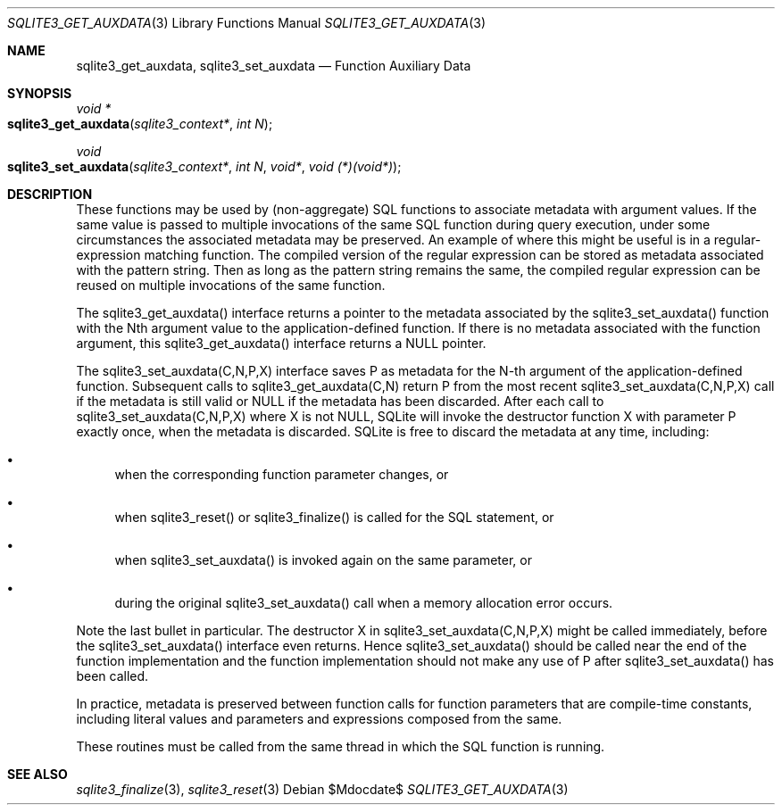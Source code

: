 .Dd $Mdocdate$
.Dt SQLITE3_GET_AUXDATA 3
.Os
.Sh NAME
.Nm sqlite3_get_auxdata ,
.Nm sqlite3_set_auxdata
.Nd Function Auxiliary Data
.Sh SYNOPSIS
.Ft void *
.Fo sqlite3_get_auxdata
.Fa "sqlite3_context*"
.Fa "int N"
.Fc
.Ft void 
.Fo sqlite3_set_auxdata
.Fa "sqlite3_context*"
.Fa "int N"
.Fa "void*"
.Fa "void (*)(void*)"
.Fc
.Sh DESCRIPTION
These functions may be used by (non-aggregate) SQL functions to associate
metadata with argument values.
If the same value is passed to multiple invocations of the same SQL
function during query execution, under some circumstances the associated
metadata may be preserved.
An example of where this might be useful is in a regular-expression
matching function.
The compiled version of the regular expression can be stored as metadata
associated with the pattern string.
Then as long as the pattern string remains the same, the compiled regular
expression can be reused on multiple invocations of the same function.
.Pp
The sqlite3_get_auxdata() interface returns a pointer to the metadata
associated by the sqlite3_set_auxdata() function with the Nth argument
value to the application-defined function.
If there is no metadata associated with the function argument, this
sqlite3_get_auxdata() interface returns a NULL pointer.
.Pp
The sqlite3_set_auxdata(C,N,P,X) interface saves P as metadata for
the N-th argument of the application-defined function.
Subsequent calls to sqlite3_get_auxdata(C,N) return P from the most
recent sqlite3_set_auxdata(C,N,P,X) call if the metadata is still valid
or NULL if the metadata has been discarded.
After each call to sqlite3_set_auxdata(C,N,P,X) where X is not NULL,
SQLite will invoke the destructor function X with parameter P exactly
once, when the metadata is discarded.
SQLite is free to discard the metadata at any time, including: 
.Bl -bullet
.It
when the corresponding function parameter changes, or 
.It
when sqlite3_reset() or sqlite3_finalize()
is called for the SQL statement, or 
.It
when sqlite3_set_auxdata() is invoked again on the same parameter,
or 
.It
during the original sqlite3_set_auxdata() call when a memory allocation
error occurs.
.El
.Pp
Note the last bullet in particular.
The destructor X in sqlite3_set_auxdata(C,N,P,X) might be called immediately,
before the sqlite3_set_auxdata() interface even returns.
Hence sqlite3_set_auxdata() should be called near the end of the function
implementation and the function implementation should not make any
use of P after sqlite3_set_auxdata() has been called.
.Pp
In practice, metadata is preserved between function calls for function
parameters that are compile-time constants, including literal values
and parameters and expressions composed from the same.
.Pp
These routines must be called from the same thread in which the SQL
function is running.
.Sh SEE ALSO
.Xr sqlite3_finalize 3 ,
.Xr sqlite3_reset 3
